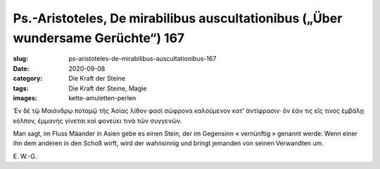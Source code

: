 Ps.-Aristoteles, De mirabilibus auscultationibus („Über wundersame Gerüchte“) 167
=================================================================================

:slug: ps-aristoteles-de-mirabilibus-auscultationibus-167
:date: 2020-09-08
:category: Die Kraft der Steine
:tags: Die Kraft der Steine, Magie
:images: kette-amuletten-perlen

.. class:: original greek

    Ἐν δὲ τῷ Μαιάνδρῳ ποταμῷ τῆς Ἀσίας λίθον φασὶ σώφρονα καλούμενον κατ’ ἀντίφρασιν· ὃν ἐάν τις εἴς τινος ἐμβάλῃ κόλπον, ἐμμανὴς γίνεται καὶ φονεύει τινὰ τῶν συγγενῶν.

.. class:: translation

    Man sagt, im Fluss Mäander in Asien gebe es einen Stein, der im Gegensinn « vernünftig » genannt werde: Wenn einer ihn dem anderen in den Schoß wirft, wird der wahnsinnig und bringt jemanden von seinen Verwandten um.

.. class:: translation-source

    E\ . W.-G.
